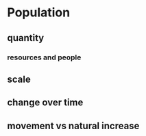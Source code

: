 * Population
** quantity
*** resources and people
** scale
** change over time
** movement vs natural increase

